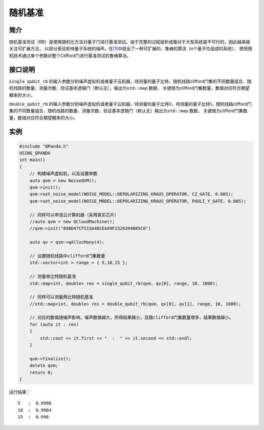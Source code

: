 
随机基准
==========================

简介
--------------
随机基准测试（RB）是使用随机化方法对量子门进行基准测试。由于完整的过程层析成像对于大型系统是不可行的，因此越来越关注可扩展方法，
以部分表征影响量子系统的噪声。在\ `[1] <https://arxiv.org/pdf/1009.3639>`__\ 中提出了一种可扩展的、鲁棒的算法（n个量子位组成的系统），
使用随机技术通过单个参数对整个Clifford门进行基准测试的鲁棒算法。

接口说明
--------------
``single_qubit_rb`` 的输入参数分别噪声虚拟机或者量子云机器，待测量的量子比特，随机线路clifford门集的不同数量组合、随机线路的数量、测量次数、验证基本逻辑门（默认无），输出为\ ``std::map``
数据， 关键值为clifford门集数量，数值对应符合期望概率的大小。

``double_qubit_rb`` 的输入参数分别噪声虚拟机或者量子云机器，待测量的量子比特0，待测量的量子比特1，随机线路clifford门集的不同数量组合、随机线路的数量、测量次数、验证基本逻辑门（默认无）输出为\ ``std::map``
数据， 关键值为clifford门集数量，数值对应符合期望概率的大小。

实例
--------------
.. code-block:: c

    #include "QPanda.h"
    USING_QPANDA
    int main()
    {
        // 构建噪声虚拟机，以及设置参数
        auto qvm = new NoiseQVM();
        qvm->init();
        qvm->set_noise_model(NOISE_MODEL::DEPOLARIZING_KRAUS_OPERATOR, CZ_GATE, 0.005);
        qvm->set_noise_model(NOISE_MODEL::DEPOLARIZING_KRAUS_OPERATOR, PAULI_Y_GATE, 0.005);

        // 同样可以申请云计算机器（采用真实芯片）
        //auto qvm = new QCloudMachine();
        //qvm->init("898D47CF515A48CEAA9F2326394B85C6")

        auto qv = qvm->qAllocMany(4);

        // 设置随机线路中clifford门集数量
        std::vector<int > range = { 5,10,15 };

        // 测量单比特随机基准
        std::map<int, double> res = single_qubit_rb(qvm, qv[0], range, 10, 1000);

        // 同样可以测量两比特随机基准
        //std::map<int, double> res = double_qubit_rb(qvm, qv[0], qv[1], range, 10, 1000);
       
        // 对应的数值随噪声影响，噪声数值越大，所得结果越小，且随clifford门集数量增多，结果数值越小。
        for (auto it : res)
        {
            std::cout << it.first << "  :  " << it.second << std::endl;
        }

        qvm->finalize();
        delete qvm;
        return 0;
    }

运行结果：

::
    
    5   :  0.9998
    10  :  0.9984
    15  :  0.998